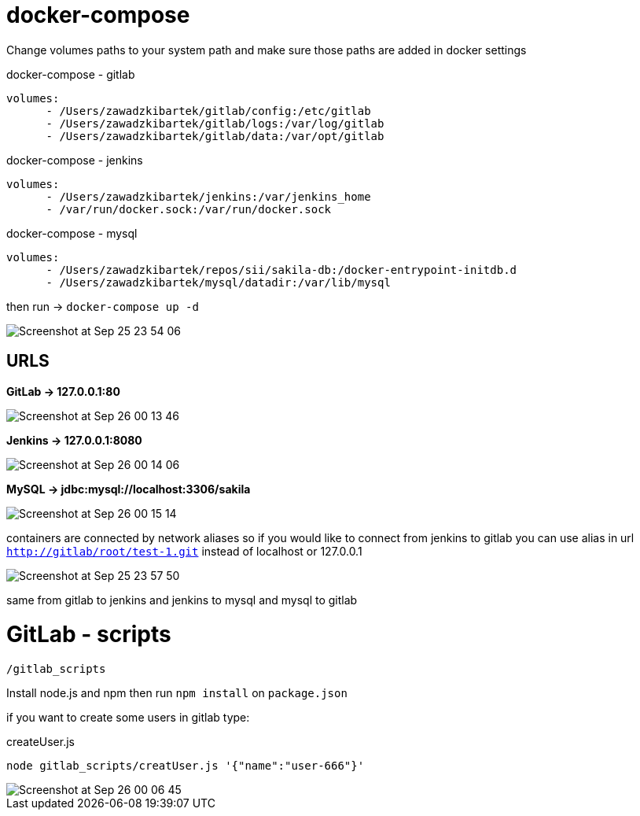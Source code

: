 # docker-compose

Change volumes paths to your system path and make sure
those paths are added in docker settings

[source]
.docker-compose - gitlab
----
volumes:
      - /Users/zawadzkibartek/gitlab/config:/etc/gitlab
      - /Users/zawadzkibartek/gitlab/logs:/var/log/gitlab
      - /Users/zawadzkibartek/gitlab/data:/var/opt/gitlab
----

[source]
.docker-compose - jenkins
----
volumes:
      - /Users/zawadzkibartek/jenkins:/var/jenkins_home
      - /var/run/docker.sock:/var/run/docker.sock
----

[source]
.docker-compose - mysql
----
volumes:
      - /Users/zawadzkibartek/repos/sii/sakila-db:/docker-entrypoint-initdb.d
      - /Users/zawadzkibartek/mysql/datadir:/var/lib/mysql
----

then run -> `docker-compose up -d`

image::images/Screenshot at Sep 25 23-54-06.png[]

## URLS

*GitLab -> 127.0.0.1:80*

image::images/Screenshot at Sep 26 00-13-46.png[]


*Jenkins -> 127.0.0.1:8080*

image::images/Screenshot at Sep 26 00-14-06.png[]


*MySQL -> jdbc:mysql://localhost:3306/sakila*

image::images/Screenshot at Sep 26 00-15-14.png[]


containers are connected by network aliases so if you would like to
connect from jenkins to gitlab you can use alias in url
`http://gitlab/root/test-1.git` instead of localhost or 127.0.0.1

image::images/Screenshot at Sep 25 23-57-50.png[]

same from gitlab to jenkins and jenkins to mysql and mysql to gitlab


# GitLab - scripts

`/gitlab_scripts`

Install node.js and npm then run `npm install`
on `package.json`

if you want to create some users in gitlab type:

[source,javascript]
.createUser.js
----
node gitlab_scripts/creatUser.js '{"name":"user-666"}'
----

image::images/Screenshot at Sep 26 00-06-45.png[]




